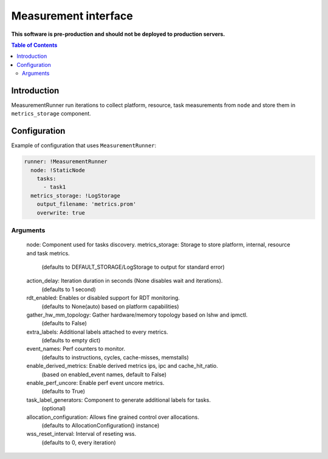 =====================
Measurement interface
=====================

**This software is pre-production and should not be deployed to production servers.**

.. contents:: Table of Contents

Introduction
------------
MeasurementRunner run iterations to collect platform, resource, task measurements from ``node`` and store them in ``metrics_storage`` component.

Configuration
-------------

Example of configuration that uses ``MeasurementRunner``:

.. code:: yaml

        runner: !MeasurementRunner
          node: !StaticNode
            tasks:
              - task1
          metrics_storage: !LogStorage
            output_filename: 'metrics.prom'
            overwrite: true

Arguments
_________

        node: Component used for tasks discovery.
        metrics_storage: Storage to store platform, internal, resource and task metrics.
            (defaults to DEFAULT_STORAGE/LogStorage to output for standard error)
        action_delay: Iteration duration in seconds (None disables wait and iterations).
            (defaults to 1 second)
        rdt_enabled: Enables or disabled support for RDT monitoring.
            (defaults to None(auto) based on platform capabilities)
        gather_hw_mm_topology: Gather hardware/memory topology based on lshw and ipmctl.
            (defaults to False)
        extra_labels: Additional labels attached to every metrics.
            (defaults to empty dict)
        event_names: Perf counters to monitor.
            (defaults to instructions, cycles, cache-misses, memstalls)
        enable_derived_metrics: Enable derived metrics ips, ipc and cache_hit_ratio.
            (based on enabled_event names, default to False)
        enable_perf_uncore: Enable perf event uncore metrics.
            (defaults to True)
        task_label_generators: Component to generate additional labels for tasks.
            (optional)
        allocation_configuration: Allows fine grained control over allocations.
            (defaults to AllocationConfiguration() instance)
        wss_reset_interval: Interval of reseting wss.
            (defaults to 0, every iteration)
